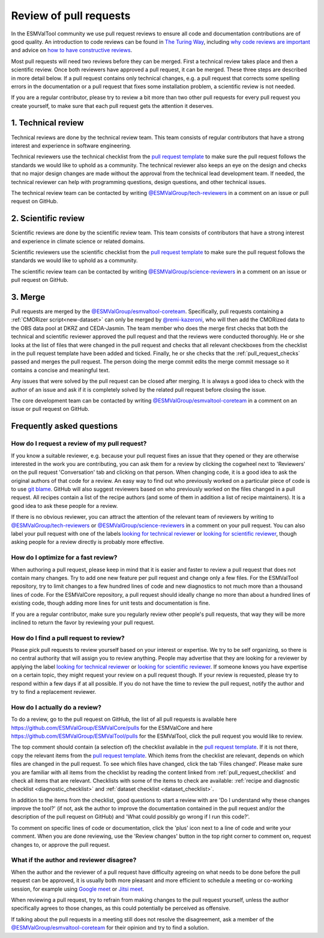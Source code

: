 .. _reviewing:

Review of pull requests
=======================

In the ESMValTool community we use pull request reviews to ensure all code and
documentation contributions are of good quality.
An introduction to code reviews can be found in `The Turing Way`_, including
`why code reviews are important`_ and advice on
`how to have constructive reviews`_.

Most pull requests will need two reviews before they can be merged.
First a technical review takes place and then a scientific review.
Once both reviewers have approved a pull request, it can be merged.
These three steps are described in more detail below.
If a pull request contains only technical changes, e.g. a pull request that
corrects some spelling errors in the documentation or a pull request that
fixes some installation problem, a scientific review is not needed.

If you are a regular contributor, please try to review a bit more than two
other pull requests for every pull request you create yourself, to make sure
that each pull request gets the attention it deserves.

.. _technical_review:

1. Technical review
-------------------

Technical reviews are done by the technical review team.
This team consists of regular contributors that have a strong interest and
experience in software engineering.

Technical reviewers use the technical checklist from the
`pull request template`_ to make sure the pull request follows the standards we
would like to uphold as a community.
The technical reviewer also keeps an eye on the design and checks that no major
design changes are made without the approval from the technical lead development
team.
If needed, the technical reviewer can help with programming questions, design
questions, and other technical issues.

The technical review team can be contacted by writing
`@ESMValGroup/tech-reviewers`_ in a comment on an issue or pull request on
GitHub.

.. _scientific_review:

2. Scientific review
--------------------

Scientific reviews are done by the scientific review team.
This team consists of contributors that have a strong interest and
experience in climate science or related domains.

Scientific reviewers use the scientific checklist from the
`pull request template`_ to make sure the pull request follows the standards we
would like to uphold as a community.

The scientific review team can be contacted by writing
`@ESMValGroup/science-reviewers`_ in a comment on an issue or pull request on
GitHub.

3. Merge
--------

Pull requests are merged by the `@ESMValGroup/esmvaltool-coreteam`_.
Specifically, pull requests containing a :ref:`CMORizer script<new-dataset>` can only be merged by
`@remi-kazeroni`_, who will then add the CMORized data to the OBS data pool at
DKRZ and CEDA-Jasmin.
The team member who does the merge first checks that both the technical and
scientific reviewer approved the pull request and that the reviews were
conducted thoroughly.
He or she looks at the list of files that were changed in the pull request and
checks that all relevant checkboxes from the checklist in the pull request
template have been added and ticked.
Finally, he or she checks that the :ref:`pull_request_checks` passed and
merges the pull request.
The person doing the merge commit edits the merge commit message so it
contains a concise and meaningful text.

Any issues that were solved by the pull request can be closed after merging.
It is always a good idea to check with the author of an issue and ask if it is
completely solved by the related pull request before closing the issue.

The core development team can be contacted by writing `@ESMValGroup/esmvaltool-coreteam`_
in a comment on an issue or pull request on GitHub.

Frequently asked questions
--------------------------

How do I request a review of my pull request?
~~~~~~~~~~~~~~~~~~~~~~~~~~~~~~~~~~~~~~~~~~~~~

If you know a suitable reviewer, e.g. because your pull request fixes an issue
that they opened or they are otherwise interested in the work you are
contributing, you can ask them for a review by clicking the cogwheel next to
'Reviewers' on the pull request 'Conversation' tab and clicking on that person.
When changing code, it is a good idea to ask the original authors of that code
for a review.
An easy way to find out who previously worked on a particular piece of code is
to use `git blame`_.
GitHub will also suggest reviewers based on who previously worked on the files
changed in a pull request.
All recipes contain a list of the recipe authors (and some of them in addition
a list of recipe maintainers).
It is a good idea to ask these people for a review.

If there is no obvious reviewer, you can attract the attention of the relevant
team of reviewers by writing to `@ESMValGroup/tech-reviewers`_ or
`@ESMValGroup/science-reviewers`_ in a comment on your pull request.
You can also label your pull request with one of the labels
`looking for technical reviewer <https://github.com/ESMValGroup/ESMValTool/labels/looking%20for%20technical%20reviewer>`_
or
`looking for scientific reviewer <https://github.com/ESMValGroup/ESMValTool/labels/looking%20for%20scientific%20reviewer>`_,
though asking people for a review directly is probably more effective.

.. _easy_review:

How do I optimize for a fast review?
~~~~~~~~~~~~~~~~~~~~~~~~~~~~~~~~~~~~

When authoring a pull request, please keep in mind that it is easier and
faster to review a pull request that does not contain many changes.
Try to add one new feature per pull request and change only a few files.
For the ESMValTool repository, try to limit changes to a few hundred lines of
code and new diagnostics to not much more than a thousand lines of code.
For the ESMValCore repository, a pull request should ideally change no more
than about a hundred lines of existing code, though adding more lines for unit
tests and documentation is fine.

If you are a regular contributor, make sure you regularly review other people's
pull requests, that way they will be more inclined to return the favor by
reviewing your pull request.

How do I find a pull request to review?
~~~~~~~~~~~~~~~~~~~~~~~~~~~~~~~~~~~~~~~

Please pick pull requests to review yourself based on your interest or
expertise.
We try to be self organizing, so there is no central authority that will assign
you to review anything.
People may advertise that they are looking for a reviewer by applying the label
`looking for technical reviewer <https://github.com/ESMValGroup/ESMValTool/labels/looking%20for%20technical%20reviewer>`_
or `looking for scientific reviewer <https://github.com/ESMValGroup/ESMValTool/labels/looking%20for%20scientific%20reviewer>`_.
If someone knows you have expertise on a certain topic, they might request your
review on a pull request though.
If your review is requested, please try to respond within a few days if at all
possible.
If you do not have the time to review the pull request, notify the author and
try to find a replacement reviewer.

How do I actually do a review?
~~~~~~~~~~~~~~~~~~~~~~~~~~~~~~

To do a review, go to the pull request on GitHub, the list of all pull requests
is available here https://github.com/ESMValGroup/ESMValCore/pulls for the ESMValCore
and here https://github.com/ESMValGroup/ESMValTool/pulls for the ESMValTool, click the
pull request you would like to review.

The top comment should contain (a selection of) the checklist available in the
`pull request template`_.
If it is not there, copy the relevant items from the `pull request template`_.
Which items from the checklist are relevant, depends on which files are changed
in the pull request.
To see which files have changed, click the tab 'Files changed'.
Please make sure you are familiar with all items from the checklist by reading
the content linked from :ref:`pull_request_checklist` and check all items
that are relevant.
Checklists with some of the items to check are available:
:ref:`recipe and diagnostic checklist <diagnostic_checklist>` and
:ref:`dataset checklist <dataset_checklist>`.

In addition to the items from the checklist, good questions to start a review
with are 'Do I understand why these changes improve the tool?' (if not, ask the
author to improve the documentation contained in the pull request and/or the
description of the pull request on GitHub) and 'What could possibly go wrong if
I run this code?'.

To comment on specific lines of code or documentation, click the 'plus' icon
next to a line of code and write your comment.
When you are done reviewing, use the 'Review changes' button in the top right
corner to comment on, request changes to, or approve the pull request.

What if the author and reviewer disagree?
~~~~~~~~~~~~~~~~~~~~~~~~~~~~~~~~~~~~~~~~~

When the author and the reviewer of a pull request have difficulty agreeing
on what needs to be done before the pull request can be approved, it is usually
both more pleasant and more efficient to schedule a meeting or co-working
session, for example using `Google meet`_ or `Jitsi meet`_.

When reviewing a pull request, try to refrain from making changes to the pull
request yourself, unless the author specifically agrees to those changes, as
this could potentially be perceived as offensive.

If talking about the pull requests in a meeting still does not resolve the
disagreement, ask a member of the `@ESMValGroup/esmvaltool-coreteam`_ for
their opinion and try to find a solution.


.. _`The Turing Way`: https://the-turing-way.netlify.app/reproducible-research/reviewing.html
.. _`why code reviews are important`: https://the-turing-way.netlify.app/reproducible-research/reviewing/reviewing-motivation.html
.. _`how to have constructive reviews`: https://the-turing-way.netlify.app/reproducible-research/reviewing/reviewing-recommend.html
.. _`@ESMValGroup/tech-reviewers`: https://github.com/orgs/ESMValGroup/teams/tech-reviewers
.. _`@ESMValGroup/science-reviewers`: https://github.com/orgs/ESMValGroup/teams/science-reviewers
.. _`@ESMValGroup/esmvaltool-coreteam`: https://github.com/orgs/ESMValGroup/teams/esmvaltool-coreteam
.. _`@remi-kazeroni`: https://github.com/remi-kazeroni
.. _`pull request template`: https://raw.githubusercontent.com/ESMValGroup/ESMValTool/main/.github/pull_request_template.md
.. _`Google meet`: https://meet.google.com
.. _`Jitsi meet`: https://meet.jit.si
.. _`git blame`: https://www.freecodecamp.org/news/git-blame-explained-with-examples/
